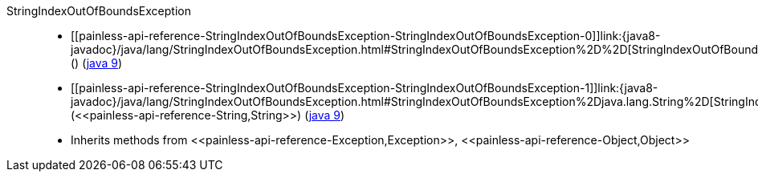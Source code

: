 ////
Automatically generated by PainlessDocGenerator. Do not edit.
Rebuild by running `gradle generatePainlessApi`.
////

[[painless-api-reference-StringIndexOutOfBoundsException]]++StringIndexOutOfBoundsException++::
* ++[[painless-api-reference-StringIndexOutOfBoundsException-StringIndexOutOfBoundsException-0]]link:{java8-javadoc}/java/lang/StringIndexOutOfBoundsException.html#StringIndexOutOfBoundsException%2D%2D[StringIndexOutOfBoundsException]()++ (link:{java9-javadoc}/java/lang/StringIndexOutOfBoundsException.html#StringIndexOutOfBoundsException%2D%2D[java 9])
* ++[[painless-api-reference-StringIndexOutOfBoundsException-StringIndexOutOfBoundsException-1]]link:{java8-javadoc}/java/lang/StringIndexOutOfBoundsException.html#StringIndexOutOfBoundsException%2Djava.lang.String%2D[StringIndexOutOfBoundsException](<<painless-api-reference-String,String>>)++ (link:{java9-javadoc}/java/lang/StringIndexOutOfBoundsException.html#StringIndexOutOfBoundsException%2Djava.lang.String%2D[java 9])
* Inherits methods from ++<<painless-api-reference-Exception,Exception>>++, ++<<painless-api-reference-Object,Object>>++
